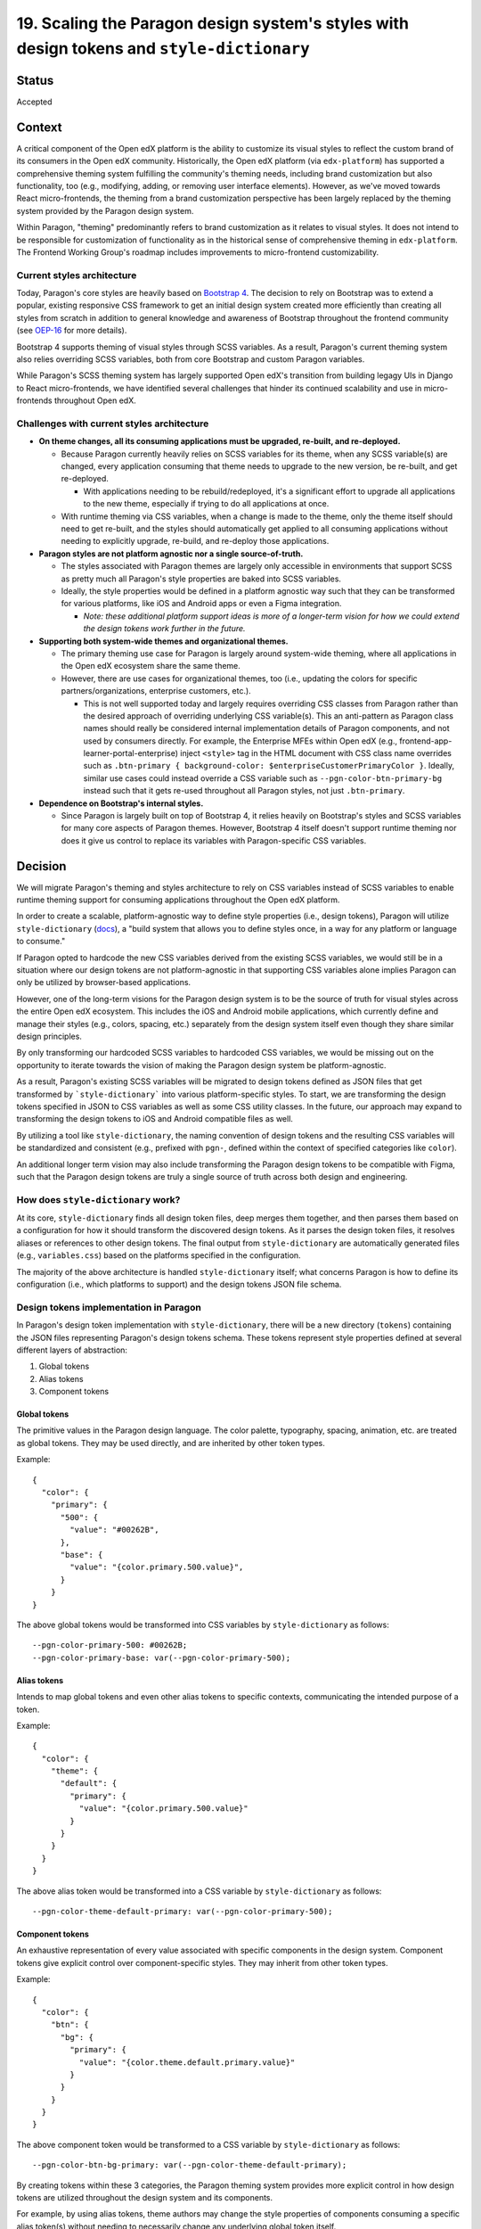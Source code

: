 19.  Scaling the Paragon design system's styles with design tokens and ``style-dictionary``
###########################################################################################

Status
======

Accepted

Context
=======

A critical component of the Open edX platform is the ability to customize its visual styles to reflect the custom brand of its consumers in the Open edX community. Historically, the Open edX platform (via ``edx-platform``) has supported a comprehensive theming system fulfilling the community's theming needs, including brand customization but also functionality, too (e.g., modifying, adding, or removing user interface elements). However, as we've moved towards React micro-frontends, the theming from a brand customization perspective has been largely replaced by the theming system provided by the Paragon design system.

Within Paragon, "theming" predominantly refers to brand customization as it relates to visual styles. It does not intend to be responsible for customization of functionality as in the historical sense of comprehensive theming in ``edx-platform``. The Frontend Working Group's roadmap includes improvements to micro-frontend customizability.

Current styles architecture
---------------------------

Today, Paragon's core styles are heavily based on `Bootstrap 4 <https://getbootstrap.com/docs/4.6/getting-started/introduction/>`__. The decision to rely on Bootstrap was to extend a popular, existing responsive CSS framework to get an initial design system created more efficiently than creating all styles from scratch in addition to general knowledge and awareness of Bootstrap throughout the frontend community (see `OEP-16 <https://open-edx-proposals.readthedocs.io/en/latest/best-practices/oep-0016-bp-adopt-bootstrap.html>`__ for more details).

Bootstrap 4 supports theming of visual styles through SCSS variables. As a result, Paragon's current theming system also relies overriding SCSS variables, both from core Bootstrap and custom Paragon variables.

While Paragon's SCSS theming system has largely supported Open edX's transition from building legagy UIs in Django to React micro-frontends, we have identified several challenges that hinder its continued scalability and use in micro-frontends throughout Open edX.

Challenges with current styles architecture
-------------------------------------------

* **On theme changes, all its consuming applications must be upgraded, re-built, and re-deployed.**

  * Because Paragon currently heavily relies on SCSS variables for its theme, when any SCSS variable(s) are changed, every application consuming that theme needs to upgrade to the new version, be re-built, and get re-deployed.
  
    * With applications needing to be rebuild/redeployed, it's a significant effort to upgrade all applications to the new theme, especially if trying to do all applications at once.
  
  * With runtime theming via CSS variables, when a change is made to the theme, only the theme itself should need to get re-built, and the styles should automatically get applied to all consuming applications without needing to explicitly upgrade, re-build, and re-deploy those applications.

* **Paragon styles are not platform agnostic nor a single source-of-truth.**

  * The styles associated with Paragon themes are largely only accessible in environments that support SCSS as pretty much all Paragon's style properties are baked into SCSS variables.
  * Ideally, the style properties would be defined in a platform agnostic way such that they can be transformed for various platforms, like iOS and Android apps or even a Figma integration.
  
    * *Note: these additional platform support ideas is more of a longer-term vision for how we could extend the design tokens work further in the future.*

* **Supporting both system-wide themes and organizational themes.**

  * The primary theming use case for Paragon is largely around system-wide theming, where all applications in the Open edX ecosystem share the same theme.
  * However, there are use cases for organizational themes, too (i.e., updating the colors for specific partners/organizations, enterprise customers, etc.).
  
    * This is not well supported today and largely requires overriding CSS classes from Paragon rather than the desired approach of overriding underlying CSS variable(s). This an anti-pattern as Paragon class names should really be considered internal implementation details of Paragon components, and not used by consumers directly. For example, the Enterprise MFEs within Open edX (e.g., frontend-app-learner-portal-enterprise) inject ``<style>`` tag in the HTML document with CSS class name overrides such as ``.btn-primary { background-color: $enterpriseCustomerPrimaryColor }``. Ideally, similar use cases could instead override a CSS variable such as ``--pgn-color-btn-primary-bg`` instead such that it gets re-used throughout all Paragon styles, not just ``.btn-primary``.

* **Dependence on Bootstrap's internal styles.**

  * Since Paragon is largely built on top of Bootstrap 4, it relies heavily on Bootstrap's styles and SCSS variables for many core aspects of Paragon themes. However, Bootstrap 4 itself doesn't support runtime theming nor does it give us control to replace its variables with Paragon-specific CSS variables.

Decision
========

We will migrate Paragon's theming and styles architecture to rely on CSS variables instead of SCSS variables to enable runtime theming support for consuming applications throughout the Open edX platform.

In order to create a scalable, platform-agnostic way to define style properties (i.e., design tokens), Paragon will utilize ``style-dictionary`` (`docs <https://amzn.github.io/style-dictionary/#/>`__), a "build system that allows you to define styles once, in a way for any platform or language to consume."

If Paragon opted to hardcode the new CSS variables derived from the existing SCSS variables, we would still be in a situation where our design tokens are not platform-agnostic in that supporting CSS variables alone implies Paragon can only be utilized by browser-based applications.

However, one of the long-term visions for the Paragon design system is to be the source of truth for visual styles across the entire Open edX ecosystem. This includes the iOS and Android mobile applications, which currently define and manage their styles (e.g., colors, spacing, etc.) separately from the design system itself even though they share similar design principles.

By only transforming our hardcoded SCSS variables to hardcoded CSS variables, we would be missing out on the opportunity to iterate towards the vision of making the Paragon design system be platform-agnostic.

As a result, Paragon's existing SCSS variables will be migrated to design tokens defined as JSON files that get transformed by ```style-dictionary``` into various platform-specific styles. To start, we are transforming the design tokens specified in JSON to CSS variables as well as some CSS utility classes. In the future, our approach may expand to transforming the design tokens to iOS and Android compatible files as well.

By utilizing a tool like ``style-dictionary``, the naming convention of design tokens and the resulting CSS variables will be standardized and consistent (e.g., prefixed with ``pgn-``, defined within the context of specified categories like ``color``).

An additional longer term vision may also include transforming the Paragon design tokens to be compatible with Figma, such that the Paragon design tokens are truly a single source of truth across both design and engineering.

How does ``style-dictionary`` work?
---------------------------------

At its core, ``style-dictionary`` finds all design token files, deep merges them together, and then parses them based on a configuration for how it should transform the discovered design tokens. As it parses the design token files, it resolves aliases or references to other design tokens. The final output from ``style-dictionary`` are automatically generated files (e.g., ``variables.css``) based on the platforms specified in the configuration.

The majority of the above architecture is handled ``style-dictionary`` itself; what concerns Paragon is how to define its configuration (i.e., which platforms to support) and the design tokens JSON file schema.

.. image:: ./assets/style-dictionary-build-diagram.png
  :width: 100%
  :alt: `style-dictionary` build architecture diagram

Design tokens implementation in Paragon 
----------------------------------------

In Paragon's design token implementation with ``style-dictionary``, there will be a new directory (``tokens``) containing the JSON files representing Paragon's design tokens schema. These tokens represent style properties defined at several different layers of abstraction:

1. Global tokens
2. Alias tokens
3. Component tokens

Global tokens
^^^^^^^^^^^^^

The primitive values in the Paragon design language. The color palette, typography, spacing, animation, etc. are treated as global tokens. They may be used directly, and are inherited by other token types.

Example::

  {
    "color": {
      "primary": {
        "500": {
          "value": "#00262B",
        },
        "base": {
          "value": "{color.primary.500.value}",
        }
      }
  }

The above global tokens would be transformed into CSS variables by ``style-dictionary`` as follows::

  --pgn-color-primary-500: #00262B;
  --pgn-color-primary-base: var(--pgn-color-primary-500);

Alias tokens
^^^^^^^^^^^^

Intends to map global tokens and even other alias tokens to specific contexts, communicating the intended purpose of a token.

Example::

  {
    "color": {
      "theme": {
        "default": {
          "primary": {
            "value": "{color.primary.500.value}"
          }
        }
      }
    }
  }

The above alias token would be transformed into a CSS variable by ``style-dictionary`` as follows::

  --pgn-color-theme-default-primary: var(--pgn-color-primary-500);

Component tokens
^^^^^^^^^^^^^^^^

An exhaustive representation of every value associated with specific components in the design system. Component tokens give explicit control over component-specific styles. They may inherit from other token types.

Example::

  {
    "color": {
      "btn": {
        "bg": {
          "primary": {
            "value": "{color.theme.default.primary.value}"
          }
        }
      }
    }
  }

The above component token would be transformed to a CSS variable by ``style-dictionary`` as follows::

  --pgn-color-btn-bg-primary: var(--pgn-color-theme-default-primary);

By creating tokens within these 3 categories, the Paragon theming system provides more explicit control in how design tokens are utilized throughout the design system and its components.

For example, by using alias tokens, theme authors may change the style properties of components consuming a specific alias token(s) without needing to necessarily change any underlying global token itself.

In the token examples shown above, say the button component token referred directly to a global token instead. To update that button's background color (say, to a darker shade of the base primary color), the theme author must update the foundational global token to change the button color. However, this may have unintentend consequences in changing the color of components that were not intended to be changed.

Instead, by having the component token inherit from an alias token, theme authors can modify the alias token without needing to change the underlying global token, which helps mitigate concerns around changing a foundational style property heavily used throughout the entire design system.

In the above example, for instance, the value of ``--pgn-color-theme-default-primary`` could be changed to ``{color.primary.700}`` rather than changing the underlying value of ``{color.primary.500}`` directly, which might need to remain at its current value given its use elsewhere throughout the design system.

Additional token file examples
^^^^^^^^^^^^^^^^^^^^^^^^^^^^^^

Please refer to the `tokens <https://github.com/openedx/paragon/tree/alpha/tokens/src>`__ defined in the current ``alpha`` release of Paragon.

Implications for theme authors (e.g., ``@edx/brand`` packages)
------------------------------------------------------------

Currently, Paragon recommends theme authors to create a theme package such as ``@edx/brand-openedx`` (`Github <https://github.com/openedx/brand-openedx>`__) and ``@edx/brand-edx.org`` (`Github <https://github.com/edx/brand-edx.org>`__).

While the migration from SCSS variables to CSS variables is a breaking change for theme authors, we have tried to mitigate this by keeping the existing SCSS variables but defining them such that their values refer to the new CSS variables. Because SCSS can't evaluate the CSS variables at runtime, it utilizes the CSS variable in the resulting output CSS used in the browser.

Currently, theme authors largely modify SCSS variables from core Paragon by creating a ``_variables.scss`` file and importing it *after* the core Paragon SCSS styles in consuming applications (e.g., micro-frontends). Doing so, SCSS will override the original variables' values defined by core Paragon with the new SCSS from the ``@edx/brand`` theme.

With design tokens, theme authors will instead override core Paragon tokens by defining their own JSON tokens that get deep merged alongside the core Paragon tokens, thus overriding any tokens that were defined by the theme author.

This approach gives theme authors the same theming experience as core Paragon's tokens architecture though theme authors could also hardcode the CSS variables themselves like they do with SCSS variables today. The former approach is primarily recommended by Paragon to enable theme authors to have same theming approach as core Paragon.

Furthermore, given CSS variables may be generated and consumed by applications in numerous ways, it's worth mentioning alternative strategies as well.

For example, the above approach largely assumes you're able to generate and use a CSS file containing CSS variable overrides in consuming applications for each desired theme. It may be impractical to generate and host a CSS file for each dynamically generated theme, e.g. if the theme is driven by user input or the theme values (like HEX values) are stored in a database, retrieved by an API.

In such cases, consumers could also directly override CSS variables at runtime by generating and injecting them into the ``<head>`` of the HTML document (e.g., with ``react-helmet``) after retrieving the values from an API, which would result in overriding the core Paragon CSS variables as well.

Future considerations: Customizing the theme via a user interface
^^^^^^^^^^^^^^^^^^^^^^^^^^^^^^^^^^^^^^^^^^^^^^^^^^^^^^^^^^^^^^^^^

More forward thinking, we would also like to explore creating a UI on top of these design tokens such that the understanding and writing of JSON files is abstracted away from theme authors. Alternatively, we also plan to investigate integrating the Paragon design tokens implemented in code with Figma, a powerful industry-standard tool designers use when working with Paragon, potentially enabling a two-way sync between Figma and GitHub. Such a UI or Figma integration may also enable designers to self-serve update the theme with minimal engineering involvement.

Though this theme customization UI is not included in the initial release of design tokens and CSS variables, there is desire to do some prototyping to see what might be possible; other groups in the community may also have the capacity to run with it as well.

That said, such UI considerations thus far have largely been for theme authors at the system/provider level, not so much at the user level. It may be interesting to explore whether Paragon could (and/or should) expose some generic and flexible helper components, hooks, functions, etc. that consuming applications could utilize to simplify the creation and injection of a dynamic, user-driven theme's CSS variables. 

As a more concrete example, consuming applications could, in theory, use an exported function from Paragon or a Node.js-based API that accepts a list of JSON and/or JavaScript objects as design tokens (similar to importing all the token files in the tokens build) and then run ``style-dictionary`` with the same (or extended) config on these custom tokens and the core Paragon tokens to  dynamically generate CSS variables at runtime without needing to write ``.css`` files to disk. This somewhat hypothetical solution is still pretty raw and is likely out of scope of the initial design tokens release and this ADR.

Consequences
============

May need to iterate on the design tokens schema
-----------------------------------------------

* Identifying the best way to think about, represent, and communicate our design tokens in JSON is a new paradigm and we'll likely need to make some adjustments to the schema over time as design tokens get adopted by consumers and theme authors and we receive feedback on what's working and what isn't.
* Iterating on good naming conventions and JSON file schemas that make sense and continues to scale as the Paragon design system evolves will be a challenge, especially to do so in a way that doesn't cause downstream breaking changes without warning. We will likely need to establish a process for deprecating design tokens to facilitate some level of iteration on the token schema.
* Paragon's previous SCSS variables were a combination of only global and component tokens. The notion of "alias" tokens is new to Paragon and will require intentional thought into how alias tokens are defined and used.

Updates required for consuming applications using and/or overriding SCSS variables
----------------------------------------------------------------------------------

* We are attempting to mitigate this concern keeping the SCSS variables Paragon has in place today, but redefining them to reference the newly generated CSS variables instead. This approach should allow consumers who rely on the existing SCSS variables to continue to use them as they are, but still utilize the underlying CSS variable for runtime theming support instead.
* We also plan to ensure the output CSS/SCSS supported by Paragon is well-documented such that consumers know what variables are available to use.

Breaking change for how Paragon themes are currently created
------------------------------------------------------------

* Currently, Paragon themes are created following the guidance in ``@edx/brand-openedx``, which defines a set of files in which theme authors should modify to override the core Paragon starter theme. These files include a `_variables.scss` file in which theme authors may override any of Paragon's SCSS variables.
* With design tokens, theme authors will no longer override any variables in SCSS/CSS directly, but rather define JSON files to override the core Paragon design tokens. After re-building the theme, a new `variables.css` file representing all the CSS variables for the theme is generated, including the overriden values in theme's custom JSON files.
* The resulting CSS file may be hosted on a CDN and applied at runtime to consuming applications.

Lack of support for SCSS calculations with CSS variables
--------------------------------------------------------

* One of the benefits of SCSS is its useful helper functions that could be used with SCSS variables, such as ``lighten`` and ``darken`` to modify colors slightly.
* SCSS is unable to parse the value of CSS variables at build time so, theme authors can't use such SCSS helper functions with Paragon's CSS variables.
* As an alternative, we are proposing an approach to define `modifications <https://github.com/openedx/paragon/blob/alpha/tokens/sass-helpers.js>`_ to tokens similar to ``lighten`` and ``darken`` via a ``modify`` array in the design token JSON properties based on functionality available via ``chroma-js`` (`NPM <https://www.npmjs.com/package/chroma-js>`__).

An abbreviated example::

  {
    "inverse-brand": {
      "value": "{color.btn.bg.inverse-brand.value}",
      "source": "$btn-brand-inverse-hover-bg",
      "modify": [{ "type": "darken", "amount": 0.075 }]
  },

Onboarding designers and engineers to design tokens
---------------------------------------------------

* Given defining styles via JSON files is a bit of a nascent paradigm, there is a fair concern that onboarding designers and engineers to this new styles architecture may be more difficult than defining traditional styles (e.g., hardcoding CSS variables). That said, with adequate documentation and training, we feel the benefits of design tokens for Paragon's future scalability outweigh potential increased complexities with getting up to speed with design tokens.
* There is also a vision that there could, in the future, be a user interface built on top of the JSON design tokens such that changes could be made by designers and engineers alike without needing to understanding the underlying ``style-dictionary`` tool and JSON file schema.
* Design tokens will also be annotated with brief descriptions of their purpose, which will be helpful for theme authors.

Design tooling support for tokens is still relatively poor
-----------------------------------------------------------

* One of the intriguing benefits of moving to design tokens is that they may be transformed to other formats compatible with different platforms. One of the areas the Paragon Working Group may like to explore in the future is an integration between its design tokens and the Figma design tool.
* One of the deliverables of the Paragon design system is the Figma library containing drop-in Paragon components that largely match the components as implemented in code. The Figma library enables designers to work more efficiently and consistently, without needing to redefine existing patterns.
* However, all of the visual styles associated with the design system are essentially defined twice: once in Figma and again in code.
* The longer term vision would be treat Figma as a compatible platform for Paragon's design tokens, such that these foundational style properties would truly become a single source of truth across for both designers and engineers alike.
* However, this vision is limited by what such design tools like Figma can support; While Figma does not have native support for design tokens, there are Figma plugins (e.g., `Design Tokens <https://www.figma.com/community/plugin/888356646278934516/Design-Tokens>`__) that might be worth exploring in the future.
